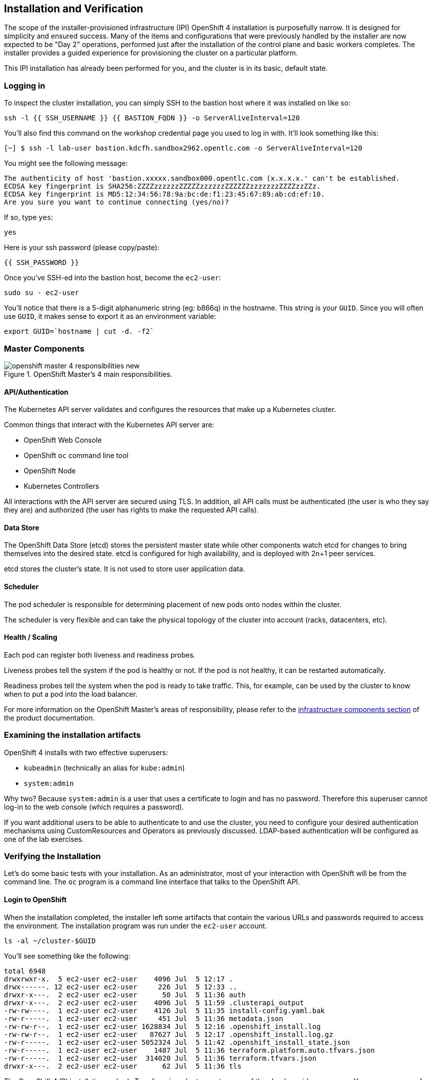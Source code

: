 ## Installation and Verification

The scope of the installer-provisioned infrastructure (IPI) OpenShift 4
installation is purposefully narrow. It is designed for simplicity and
ensured success. Many of the items and configurations that were previously
handled by the installer are now expected to be "Day 2" operations, performed
just after the installation of the control plane and basic workers completes.
The installer provides a guided experience for provisioning the cluster on a
particular platform.

This IPI installation has already been performed for you, and the cluster is
in its basic, default state.

### Logging in
To inspect the cluster installation, you can simply SSH to the bastion host where it was installed on like so:

[source,bash,role="execute"]
----
ssh -l {{ SSH_USERNAME }} {{ BASTION_FQDN }} -o ServerAliveInterval=120
----

You'll also find this command on the workshop credential page you used to log in with. It'll look something like this:


----
[~] $ ssh -l lab-user bastion.kdcfh.sandbox2962.opentlc.com -o ServerAliveInterval=120
----


You might see the following message:
----
The authenticity of host 'bastion.xxxxx.sandbox000.opentlc.com (x.x.x.x.' can't be established.
ECDSA key fingerprint is SHA256:ZZZZzzzzzzZZZZZzzzzzzZZZZZZzzzzzzzZZZZzzZZz.
ECDSA key fingerprint is MD5:12:34:56:78:9a:bc:de:f1:23:45:67:89:ab:cd:ef:10.
Are you sure you want to continue connecting (yes/no)?
----

If so, type `yes`:

[source,bash,role="execute"]
----
yes
----

Here is your ssh password (please copy/paste):

----
{{ SSH_PASSWORD }}
----

Once you've SSH-ed into the bastion host, become the `ec2-user`:

[source,bash,role="execute"]
----
sudo su - ec2-user
----

You'll notice that there is a 5-digit alphanumeric string (eg: b866q) in the hostname. This
string is your `GUID`. Since you will often use `GUID`, it makes sense to
export it as an environment variable:

[source,bash,role="execute"]
----
export GUID=`hostname | cut -d. -f2`
----

### Master Components

.OpenShift Master's 4 main responsibilities.
image::images/openshift_master_4_responsibilities_new.png[]


#### API/Authentication
The Kubernetes API server validates and configures the resources that make up a Kubernetes cluster.

Common things that interact with the Kubernetes API server are:

* OpenShift Web Console
* OpenShift `oc` command line tool
* OpenShift Node
* Kubernetes Controllers

All interactions with the API server are secured using TLS. In addition, all
API calls must be authenticated (the user is who they say they are) and
authorized (the user has rights to make the requested API calls).


#### Data Store
The OpenShift Data Store (etcd) stores the persistent master state while
other components watch etcd for changes to bring themselves into the desired
state. etcd is configured for high availability, and is deployed with
2n+1 peer services.

[Note]
====
etcd stores the cluster's state. It is not used to store user application data.
====

#### Scheduler
The pod scheduler is responsible for determining placement of new pods onto
nodes within the cluster.

The scheduler is very flexible and can take the physical topology of the
cluster into account (racks, datacenters, etc).

#### Health / Scaling
Each pod can register both liveness and readiness probes.

Liveness probes tell the system if the pod is healthy or not. If the pod is
not healthy, it can be restarted automatically.

Readiness probes tell the system when the pod is ready to take traffic. This,
for example, can be used by the cluster to know when to put a pod into the
load balancer.

For more information on the OpenShift Master's areas of responsibility, please refer to
the
link:https://docs.openshift.com/container-platform/4.16/architecture/control-plane.html[infrastructure components section] of the product documentation.

### Examining the installation artifacts
OpenShift 4 installs with two effective superusers:

* `kubeadmin` (technically an alias for `kube:admin`)
* `system:admin`

Why two? Because `system:admin` is a user that uses a certificate to login
and has no password. Therefore this superuser cannot log-in to the web
console (which requires a password).

If you want additional users to be able to authenticate to and use the
cluster, you need to configure your desired authentication mechanisms using
CustomResources and Operators as previously discussed. LDAP-based
authentication will be configured as one of the lab exercises.

### Verifying the Installation
Let's do some basic tests with your installation. As an administrator, most
of your interaction with OpenShift will be from the command line. The `oc`
program is a command line interface that talks to the OpenShift API.

#### Login to OpenShift
When the installation completed, the installer left some artifacts that
contain the various URLs and passwords required to access the environment.
The installation program was run under the `ec2-user` account.

[source,bash,role="execute"]
----
ls -al ~/cluster-$GUID
----

You'll see something like the following:

----
total 6948
drwxrwxr-x.  5 ec2-user ec2-user    4096 Jul  5 12:17 .
drwx------. 12 ec2-user ec2-user     226 Jul  5 12:33 ..
drwxr-x---.  2 ec2-user ec2-user      50 Jul  5 11:36 auth
drwxr-x---.  2 ec2-user ec2-user    4096 Jul  5 11:59 .clusterapi_output
-rw-rw----.  1 ec2-user ec2-user    4126 Jul  5 11:35 install-config.yaml.bak
-rw-r-----.  1 ec2-user ec2-user     451 Jul  5 11:36 metadata.json
-rw-rw-r--.  1 ec2-user ec2-user 1628834 Jul  5 12:16 .openshift_install.log
-rw-rw-r--.  1 ec2-user ec2-user   87627 Jul  5 12:17 .openshift_install.log.gz
-rw-r-----.  1 ec2-user ec2-user 5052324 Jul  5 11:42 .openshift_install_state.json
-rw-r-----.  1 ec2-user ec2-user    1487 Jul  5 11:36 terraform.platform.auto.tfvars.json
-rw-r-----.  1 ec2-user ec2-user  314020 Jul  5 11:36 terraform.tfvars.json
drwxr-x---.  2 ec2-user ec2-user      62 Jul  5 11:36 tls
----

The OpenShift 4 IPI installation embeds Terraform in order to create some of
the cloud provider resources. You can see some of its outputs here. The
important file right now is the `.openshift_install.log`. Its last few lines
contain the relevant output to figure out how to access your environment
(sometimes you need to increase the -n10 to e.g. -n15):

[source,bash,role="execute"]
----
tail -n10 ~/cluster-$GUID/.openshift_install.log
----

You will see something like the following::

----
time="2024-07-05T12:16:59Z" level=debug msg="       Infrastructure Pre-provisioning: 1s"
time="2024-07-05T12:16:59Z" level=debug msg="   Network-infrastructure Provisioning: 5m12s"
time="2024-07-05T12:16:59Z" level=debug msg="Post-network, pre-machine Provisioning: 32s"
time="2024-07-05T12:16:59Z" level=debug msg="                  Machine Provisioning: 30s"
time="2024-07-05T12:16:59Z" level=debug msg="                    Bootstrap Complete: 14m31s"
time="2024-07-05T12:16:59Z" level=debug msg="                                   API: 2m28s"
time="2024-07-05T12:16:59Z" level=debug msg="                     Bootstrap Destroy: 2m21s"
time="2024-07-05T12:16:59Z" level=debug msg="           Cluster Operators Available: 16m57s"
time="2024-07-05T12:16:59Z" level=debug msg="              Cluster Operators Stable: 40s"
time="2024-07-05T12:16:59Z" level=info msg="Time elapsed: 40m56s"
----

The installation was run as a different system user, and the artifacts folder
is read-only mounted into your `lab-user` folder. While the installer has
fortunately given you a convenient `export` command to run, you don't have
write permissions to the path that it shows. The `oc` command will try to
write to the `KUBECONFIG` file, which it can't, so you'll get errors later if you try it.

Our installation process has actually already copied the config you need to
`~/.kube/config`, so you are already logged in. Try the following:

[source,bash,role="execute"]
----
oc whoami
----

The `oc` tool should already be in your path and be executable.

#### Examine the Cluster Version
First, you can check the current version of your OpenShift cluster by
executing the following:

[source,bash,role="execute"]
----
oc get clusterversion
----

And you will see some output like:

```
NAME      VERSION   AVAILABLE   PROGRESSING   SINCE   STATUS
version   4.16.0    True        False         76m     Cluster version is 4.16.0
```

For more details, you can execute the following command:

[source,bash,role="execute"]
----
oc describe clusterversion
----

Which will give you additional details, such as available updates:

```
Name:         version
Namespace:
Labels:       <none>
Annotations:  <none>
API Version:  config.openshift.io/v1
Kind:         ClusterVersion
Metadata:
  Creation Timestamp:  2024-07-05T11:45:43Z
  Generation:          2
  Managed Fields:
    API Version:  config.openshift.io/v1
    Fields Type:  FieldsV1
    fieldsV1:
      f:spec:
        .:
        f:channel:
        f:clusterID:
    Manager:      cluster-bootstrap
    Operation:    Update
    Time:         2024-07-05T11:45:43Z
    API Version:  config.openshift.io/v1
    Fields Type:  FieldsV1
...
          .:
          f:channels:
            .:
            v:"candidate-4.16":
            v:"candidate-4.17":
            v:"eus-4.16":
            v:"fast-4.16":
            v:"stable-4.16":
...
    Last Transition Time:  2024-07-05T11:46:10Z
    Status:                True
    Type:                  RetrievedUpdates
    Last Transition Time:  2024-07-05T11:46:10Z
    Message:               Capabilities match configured spec
    Reason:                AsExpected
    Status:                False
    Type:                  ImplicitlyEnabledCapabilities
    Last Transition Time:  2024-07-05T11:46:10Z
    Message:               Payload loaded version="4.16.0" image="quay.io/openshift-release-dev/ocp-release@sha256
:3717338045df06e31effea46761b2c7e90f543cc4f00547af8158dd6aea868c3" architecture="amd64"
    Reason:                PayloadLoaded
    Status:                True
    Type:                  ReleaseAccepted
    Last Transition Time:  2024-07-05T12:16:19Z
    Message:               Done applying 4.16.0
    Status:                True
    Type:                  Available
    Last Transition Time:  2024-07-05T12:16:19Z
    Status:                False
    Type:                  Failing
    Last Transition Time:  2024-07-05T12:16:19Z
    Message:               Cluster version is 4.16.0
    Status:                False
    Type:                  Progressing
  Desired:
    Channels:
      candidate-4.16
      candidate-4.17
      eus-4.16
      fast-4.16
      stable-4.16
    Image:    quay.io/openshift-release-dev/ocp-release@sha256:3717338045df06e31effea46761b2c7e90f543cc4f00547af81
58dd6aea868c3
    URL:      https://access.redhat.com/errata/RHSA-2024:0041
    Version:  4.16.0
  History:
    Completion Time:    2024-07-05T12:16:19Z
    Image:              quay.io/openshift-release-dev/ocp-release@sha256:3717338045df06e31effea46761b2c7e90f543cc4
f00547af8158dd6aea868c3
    Started Time:       2024-07-05T11:46:10Z
    State:              Completed
    Verified:           false
    Version:            4.16.0
  Observed Generation:  2
  Version Hash:         Z2Q8_0Fgnk0=
Events:                 <none>
...
```

#### Look at the Nodes
Execute the following command to see a list of the *Nodes* that OpenShift knows
about:

[source,bash,role="execute"]
----
oc get nodes
----

The output should look something like the following:

----
NAME                                        STATUS   ROLES                  AGE    VERSION
ip-10-0-20-193.us-east-2.compute.internal   Ready    worker                 101m   v1.29.5+29c95f3
ip-10-0-29-84.us-east-2.compute.internal    Ready    control-plane,master   107m   v1.29.5+29c95f3
ip-10-0-37-164.us-east-2.compute.internal   Ready    control-plane,master   107m   v1.29.5+29c95f3
ip-10-0-43-212.us-east-2.compute.internal   Ready    worker                 101m   v1.29.5+29c95f3
ip-10-0-77-192.us-east-2.compute.internal   Ready    control-plane,master   107m   v1.29.5+29c95f3
----

You have 3 masters and 2 workers. The OpenShift *Master* is also a *Node*
because it needs to participate in the software defined network (SDN). If you
need additional nodes for additional purposes, you can create them very
easily when using IPI and leveraging the cloud provider operators. You will
create nodes to run OpenShift infrastructure components (registry, router,
etc.) in a subsequent exercise.

Exit out of the `ec2-user` user shell.
[source,role="execute"]
----
exit
----

#### Check the Web Console
OpenShift provides a web console for users, developers, application
operators, and administrators to interact with the environment. Many of the
cluster administration functions, including upgrading the cluster itself, can
be performed simply by using the web console.

The web console actually runs as an application inside the OpenShift
environment and is exposed via the OpenShift Router. You will learn more
about the router in a subsequent exercise.

This lab comes with an integrated webconsole but we recommend you use the external one.

image::images/consoletab.png[]

If you find that something isn't working (or simply not there); 
please feel free to open the web console in another tab. 
You can do this by simply control+click the following link:

{{ MASTER_URL }}

When accessing the console for the first time, you may need to switch from `All Clusters` to `local-cluster`. We will be using the local-cluster for the majority of the exercises. If you don’t have this option, please continue.

image::images/cluster-switch.png[]

#### You will now exit the ssh session
[source,role="execute"]
----
exit
----
If you accidentally hit exit more than once and connection to the console closed, refresh the webpage to reconnect.

[Warning]
====
You might receive a self-signed certificate error in your browser when you
first visit the web console. When OpenShift is installed, by default, a CA
and SSL certificates are generated for all inter-component communication
within OpenShift, including the web console. Some lab instances were
installed with Let's Encrypt certificates, so not all will get this
warning.
====
